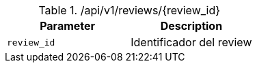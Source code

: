 .+/api/v1/reviews/{review_id}+
|===
|Parameter|Description

|`+review_id+`
|Identificador del review

|===